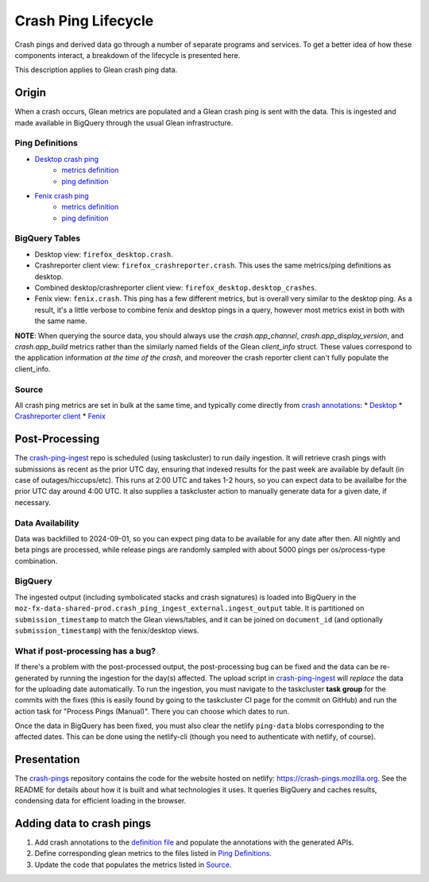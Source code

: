 ====================
Crash Ping Lifecycle
====================

Crash pings and derived data go through a number of separate programs and
services. To get a better idea of how these components interact, a breakdown of
the lifecycle is presented here.

This description applies to Glean crash ping data.


Origin
======
When a crash occurs, Glean metrics are populated and a Glean crash ping is sent with the data. This
is ingested and made available in BigQuery through the usual Glean infrastructure.

Ping Definitions
----------------
* `Desktop crash ping <https://dictionary.telemetry.mozilla.org/apps/firefox_desktop/pings/crash>`_
    * `metrics definition
      <https://searchfox.org/mozilla-central/source/toolkit/components/crashes/metrics.yaml>`_
    * `ping definition
      <https://searchfox.org/mozilla-central/source/toolkit/components/crashes/pings.yaml>`_
* `Fenix crash ping <https://dictionary.telemetry.mozilla.org/apps/fenix/pings/crash>`_
    * `metrics definition
      <https://searchfox.org/mozilla-central/source/mobile/android/android-components/components/lib/crash/metrics.yaml>`_
    * `ping definition
      <https://searchfox.org/mozilla-central/source/mobile/android/android-components/components/lib/crash/pings.yaml>`_

BigQuery Tables
---------------
* Desktop view: ``firefox_desktop.crash``.
* Crashreporter client view: ``firefox_crashreporter.crash``. This uses the same metrics/ping definitions
  as desktop.
* Combined desktop/crashreporter client view: ``firefox_desktop.desktop_crashes``.
* Fenix view: ``fenix.crash``. This ping has a few different metrics, but is overall very similar to
  the desktop ping. As a result, it's a little verbose to combine fenix and desktop pings in a
  query, however most metrics exist in both with the same name.

**NOTE**: When querying the source data, you should always use the `crash.app_channel`,
`crash.app_display_version`, and `crash.app_build` metrics rather than the similarly named fields of
the Glean `client_info` struct. These values correspond to the application information *at the time
of the crash*, and moreover the crash reporter client can't fully populate the client_info.

Source
------
All crash ping metrics are set in bulk at the same time, and typically come directly from `crash annotations <https://searchfox.org/mozilla-central/source/toolkit/crashreporter/CrashAnnotations.yaml>`_:
* `Desktop <https://searchfox.org/mozilla-central/rev/b598575345077063c55b618e43ccaa6249505d02/toolkit/components/crashes/CrashManager.in.sys.mjs#787>`_
* `Crashreporter client <https://searchfox.org/mozilla-central/rev/b598575345077063c55b618e43ccaa6249505d02/toolkit/crashreporter/client/app/src/net/ping/glean.rs#11>`_
* `Fenix <https://searchfox.org/mozilla-central/rev/b598575345077063c55b618e43ccaa6249505d02/mobile/android/android-components/components/lib/crash/src/main/java/mozilla/components/lib/crash/service/GleanCrashReporterService.kt#312>`_


Post-Processing
===============
The `crash-ping-ingest <https://github.com/mozilla/crash-ping-ingest>`_ repo is scheduled (using
taskcluster) to run daily ingestion. It will retrieve crash pings with submissions as recent as the
prior UTC day, ensuring that indexed results for the past week are available by default (in case of
outages/hiccups/etc). This runs at 2:00 UTC and takes 1-2 hours, so you can expect data to be
availalbe for the prior UTC day around 4:00 UTC. It also supplies a taskcluster action to manually
generate data for a given date, if necessary.

Data Availability
-----------------
Data was backfilled to 2024-09-01, so you can expect ping data to be available for any date after
then. All nightly and beta pings are processed, while release pings are randomly sampled with about
5000 pings per os/process-type combination.

BigQuery
--------
The ingested output (including symbolicated stacks and crash signatures) is loaded into BigQuery in
the ``moz-fx-data-shared-prod.crash_ping_ingest_external.ingest_output`` table. It is partitioned on
``submission_timestamp`` to match the Glean views/tables, and it can be joined on ``document_id``
(and optionally ``submission_timestamp``) with the fenix/desktop views.

What if post-processing has a bug?
----------------------------------
If there's a problem with the post-processed output, the post-processing bug can be fixed and the
data can be re-generated by running the ingestion for the day(s) affected. The upload script in
`crash-ping-ingest <https://github.com/mozilla/crash-ping-ingest/blob/main/upload.py>`_ will
*replace* the data for the uploading date automatically. To run the ingestion, you must navigate to
the taskcluster **task group** for the commits with the fixes (this is easily found by going to the
taskcluster CI page for the commit on GitHub) and run the action task for "Process Pings (Manual)".
There you can choose which dates to run.

Once the data in BigQuery has been fixed, you must also clear the netlify ``ping-data`` blobs
corresponding to the affected dates. This can be done using the netlify-cli (though you need to
authenticate with netlify, of course).


Presentation
============
The `crash-pings <https://github.com/mozilla/crash-pings>`_ repository contains the code for the
website hosted on netlify: https://crash-pings.mozilla.org. See the README for details about how it
is built and what technologies it uses. It queries BigQuery and caches results, condensing data for
efficient loading in the browser.


Adding data to crash pings
==========================
#. Add crash annotations to the `definition file
   <https://searchfox.org/mozilla-central/source/toolkit/crashreporter/CrashAnnotations.yaml>`_ and
   populate the annotations with the generated APIs.
#. Define corresponding glean metrics to the files listed in `Ping Definitions`_.
#. Update the code that populates the metrics listed in `Source`_.
